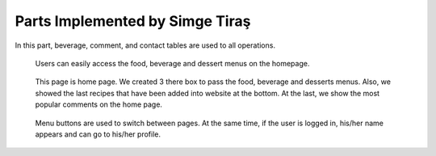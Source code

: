 Parts Implemented by Simge Tiraş
================================
In this part, beverage, comment, and contact tables are used to all operations.

 
   .. figure:: home1.png
      :scale: 50 %
      :alt: Home Page
	  
   Users can easily access the food, beverage and dessert menus on the homepage.
        
        
   .. figure:: homepage2.png
      :scale: 50 %
      :alt: Last recipes and popular comments
      
   This page is home page. We created 3 there box to pass the food, beverage and desserts menus. Also, we showed the last recipes that have been added into website at the bottom. At the last, we show the most popular comments on the home page.


   .. figure:: nav-bar.png
      :scale: 50 %
      :alt: Navigation Bar
	  
   Menu buttons are used to switch between pages. At the same time, if the user is logged in, his/her name appears and can go to his/her profile.
